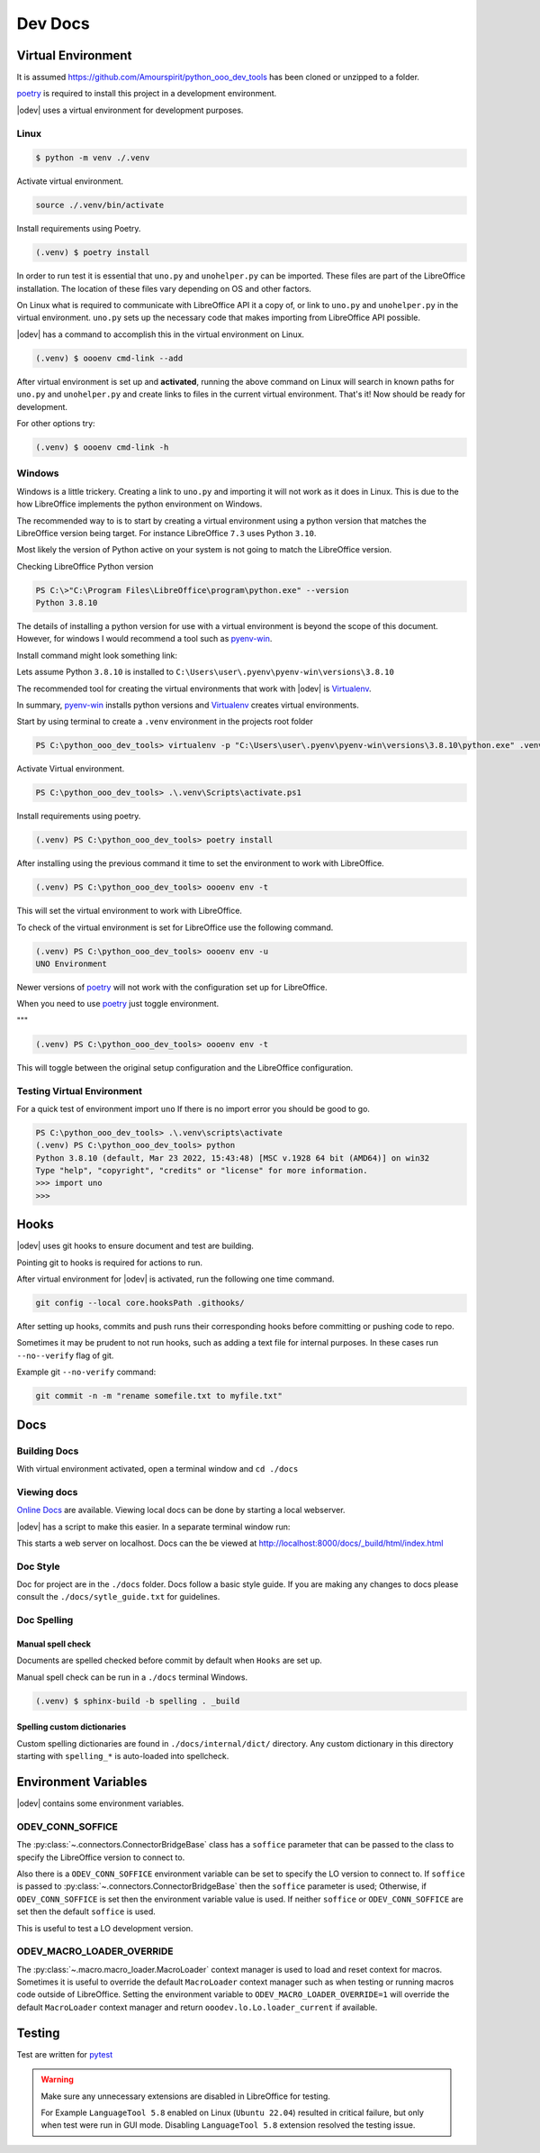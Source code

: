 .. _dev_doc:

Dev Docs
========

.. _dev_doc_virtulal_env:

Virtual Environment
-------------------

It is assumed `<https://github.com/Amourspirit/python_ooo_dev_tools>`__ has been cloned or unzipped to a folder.

poetry_ is required to install this project in a development environment.

|odev| uses a virtual environment for development purposes.

.. _dev_doc_ve_linux:

Linux
^^^^^

.. code-block:: text

    $ python -m venv ./.venv

Activate virtual environment.

.. code-block:: shell

    source ./.venv/bin/activate

Install requirements using Poetry.

.. code-block:: shell

    (.venv) $ poetry install

In order to run test it is essential that ``uno.py`` and ``unohelper.py`` can be imported.
These files are part of the LibreOffice installation.
The location of these files vary depending on OS and other factors.


On Linux what is required to communicate with LibreOffice API it a copy of, or link to ``uno.py`` and ``unohelper.py`` in the virtual environment.
``uno.py`` sets up the necessary code that makes importing from LibreOffice API possible.

|odev| has a command to accomplish this in the virtual environment on Linux.

.. code-block:: text

    (.venv) $ oooenv cmd-link --add

After virtual environment is set up and **activated**, running the above command on Linux will search in known paths for ``uno.py`` and ``unohelper.py``
and create links to files in the current virtual environment.
That's it! Now should be ready for development.

For other options try:

.. code-block:: text

    (.venv) $ oooenv cmd-link -h

.. _dev_doc_ve_windos:

Windows
^^^^^^^

Windows is a little trickery. Creating a link to ``uno.py`` and importing it will not work as it does in Linux.
This is due to the how LibreOffice implements the python environment on Windows.

The recommended way to is to start by creating a virtual environment using a python version that matches the LibreOffice version being target.
For instance LibreOffice ``7.3`` uses Python ``3.10``.

Most likely the version of Python active on your system is not going to match the LibreOffice version.


Checking LibreOffice Python version

.. code-block::

    PS C:\>"C:\Program Files\LibreOffice\program\python.exe" --version
    Python 3.8.10

The details of installing a python version for use with a virtual environment is beyond the scope of this document.
However, for windows I would recommend a tool such as pyenv-win_.

Install command might look something link:

.. code--block::

    pyenv install 3.8.10

Lets assume Python ``3.8.10`` is installed to ``C:\Users\user\.pyenv\pyenv-win\versions\3.8.10``

The recommended tool for creating the virtual environments that work with |odev| is Virtualenv_.

In summary, pyenv-win_ installs python versions and Virtualenv_ creates virtual environments.

Start by using terminal to create a ``.venv`` environment in the projects root folder

.. code-block::

    PS C:\python_ooo_dev_tools> virtualenv -p "C:\Users\user\.pyenv\pyenv-win\versions\3.8.10\python.exe" .venv

Activate Virtual environment.

.. code-block::

    PS C:\python_ooo_dev_tools> .\.venv\Scripts\activate.ps1

Install requirements using poetry.

.. code-block::

    (.venv) PS C:\python_ooo_dev_tools> poetry install

After installing using the previous command it time to set the environment to work with LibreOffice.

.. code-block::

    (.venv) PS C:\python_ooo_dev_tools> oooenv env -t

This will set the virtual environment to work with LibreOffice.

To check of the virtual environment is set for LibreOffice use the following command.

.. code-block::

    (.venv) PS C:\python_ooo_dev_tools> oooenv env -u
    UNO Environment

Newer versions of poetry_ will not work with the configuration set up for LibreOffice.

When you need to use poetry_ just toggle environment.

"""

.. code-block::

    (.venv) PS C:\python_ooo_dev_tools> oooenv env -t

This will toggle between the original setup configuration and the LibreOffice configuration.

.. _dev_doc_ve_test:

Testing Virtual Environment
^^^^^^^^^^^^^^^^^^^^^^^^^^^

For a quick test of environment import ``uno`` If there is no import  error you should be good to go.

.. code-block::

    PS C:\python_ooo_dev_tools> .\.venv\scripts\activate
    (.venv) PS C:\python_ooo_dev_tools> python
    Python 3.8.10 (default, Mar 23 2022, 15:43:48) [MSC v.1928 64 bit (AMD64)] on win32
    Type "help", "copyright", "credits" or "license" for more information.
    >>> import uno
    >>>


.. _dev_doc_hooks:

Hooks
-----

|odev| uses git hooks to ensure document and test are building.

Pointing git to hooks is required for actions to run.

After virtual environment for |odev| is activated, run the following one time command.

.. code-block:: shell

    git config --local core.hooksPath .githooks/

After setting up hooks, commits and push runs their corresponding hooks before committing or pushing code to repo.

Sometimes it may be prudent to not run hooks, such as adding a text file for internal purposes.
In these cases run ``--no--verify`` flag of git.

Example git ``--no-verify`` command:

.. code-block:: shell

    git commit -n -m "rename somefile.txt to myfile.txt"

.. _dev_doc_docs:

Docs
----

.. _dev_doc_docs_bulding:

Building Docs
^^^^^^^^^^^^^

With virtual environment activated, open a terminal window and ``cd ./docs``

.. code-block:: text
    :caption: Linux

    (.venv) $ make html

.. code-block:: text
    :caption: Windows

    PS C:\python_ooo_dev_tools\docs> make html

.. _dev_doc_docs_view:

Viewing docs
^^^^^^^^^^^^

|online_docs|_ are available.
Viewing local docs can be done by starting a local webserver.

|odev| has a script to make this easier. In a separate terminal window run:

.. code-block:: text
    :caption: Linux

    (.venv) $ python cmds/run_http.py

.. code-block:: text
    :caption: Windows

    PS C:\python_ooo_dev_tools> python .\cmds\run_http.py

This starts a web server on localhost. Docs can the be viewed at http://localhost:8000/docs/_build/html/index.html

.. _dev_doc_docs_style:

Doc Style
^^^^^^^^^

Doc for project are in the ``./docs`` folder.
Docs follow a basic style guide. If you are making any changes to docs please consult the ``./docs/sytle_guide.txt`` for guidelines.

.. _dev_doc_docs_spell:

Doc Spelling
^^^^^^^^^^^^

.. _dev_doc_docs_spell_check:

Manual spell check
""""""""""""""""""

Documents are spelled checked before commit by default when ``Hooks`` are set up.

Manual spell check can be run in a ``./docs`` terminal Windows.

.. code-block:: text

    (.venv) $ sphinx-build -b spelling . _build

.. _dev_doc_docs_spell_dict:

Spelling custom dictionaries
""""""""""""""""""""""""""""

Custom spelling dictionaries are found in ``./docs/internal/dict/`` directory.
Any custom dictionary in this directory starting with ``spelling_*`` is auto-loaded into spellcheck.

.. |online_docs| replace:: Online Docs
.. _online_docs: https://python-ooo-dev-tools.readthedocs.io/en/latest/

.. _dev_doc_env_vars:

Environment Variables
---------------------

|odev| contains some environment variables.

ODEV_CONN_SOFFICE
^^^^^^^^^^^^^^^^^

The :py:class:`~.connectors.ConnectorBridgeBase` class has a ``soffice`` parameter that can be passed to the class to specify the LibreOffice version to connect to.

Also there is a ``ODEV_CONN_SOFFICE`` environment variable can be set to specify the LO version to connect to.
If ``soffice`` is passed to :py:class:`~.connectors.ConnectorBridgeBase` then the ``soffice`` parameter is used; Otherwise, if ``ODEV_CONN_SOFFICE`` is set then the environment variable value is used.
If neither ``soffice`` or ``ODEV_CONN_SOFFICE`` are set then the default ``soffice`` is used.

This is useful to test a LO development version.


ODEV_MACRO_LOADER_OVERRIDE
^^^^^^^^^^^^^^^^^^^^^^^^^^

The :py:class:`~.macro.macro_loader.MacroLoader` context manager is used to load and reset context for macros.
Sometimes it is useful to override the default ``MacroLoader`` context manager such as when testing or running macros code outside of LibreOffice.
Setting the environment variable to ``ODEV_MACRO_LOADER_OVERRIDE=1`` will override the default ``MacroLoader`` context manager and return
``ooodev.lo.Lo.loader_current`` if available.

Testing
-------

Test are written for pytest_

.. warning::

    Make sure any unnecessary extensions are disabled in LibreOffice for testing.

    For Example ``LanguageTool 5.8`` enabled on Linux (``Ubuntu 22.04``) resulted in critical failure,
    but only when test were run in GUI mode. Disabling ``LanguageTool 5.8`` extension resolved the testing issue.

.. _poetry: https://python-poetry.org/

.. _pyenv-win: https://github.com/pyenv-win/pyenv-win
.. _Virtualenv: https://virtualenv.pypa.io/en/latest/
.. _pytest: https://docs.pytest.org
